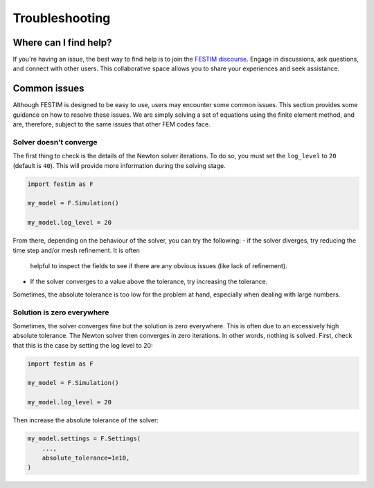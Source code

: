 ===============
Troubleshooting
===============

----------------------
Where can I find help?
----------------------

If you're having an issue, the best way to find help is to join the `FESTIM discourse <https://festim.discourse.group>`_. Engage in discussions, ask questions, and connect with other users. This collaborative space allows you to share your experiences and seek assistance.

-------------
Common issues
-------------

Although FESTIM is designed to be easy to use, users may encounter some common issues. This section provides some guidance on how to resolve these issues.
We are simply solving a set of equations using the finite element method, and are, therefore, subject to the same issues that other FEM codes face.

^^^^^^^^^^^^^^^^^^^^^^^
Solver doesn't converge
^^^^^^^^^^^^^^^^^^^^^^^

The first thing to check is the details of the Newton solver iterations.
To do so, you must set the ``log_level`` to ``20`` (default is ``40``).
This will provide more information during the solving stage.

.. code-block:: python

    import festim as F

    my_model = F.Simulation()

    my_model.log_level = 20

From there, depending on the behaviour of the solver, you can try the following:
- if the solver diverges, try reducing the time step and/or mesh refinement. It is often
 helpful to inspect the fields to see if there are any obvious issues (like lack of refinement).
- If the solver converges to a value above the tolerance, try increasing the tolerance.
Sometimes, the absolute tolerance is too low for the problem at hand, especially when dealing with large numbers.


^^^^^^^^^^^^^^^^^^^^^^^^^^^
Solution is zero everywhere
^^^^^^^^^^^^^^^^^^^^^^^^^^^

Sometimes, the solver converges fine but the solution is zero everywhere.
This is often due to an excessively high absolute tolerance.
The Newton solver then converges in zero iterations. In other words, nothing is solved.
First, check that this is the case by setting the log level to 20:

.. code-block:: python

    import festim as F

    my_model = F.Simulation()

    my_model.log_level = 20

Then increase the absolute tolerance of the solver:

.. code-block:: python

    my_model.settings = F.Settings(
        ...,
        absolute_tolerance=1e10,
    )